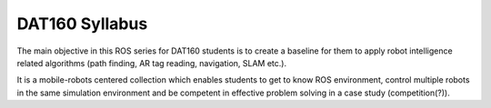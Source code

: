 ***************************************
DAT160 Syllabus
***************************************
The main objective in this ROS series for DAT160 students is to create a baseline for them to apply robot intelligence related algorithms (path finding, AR tag reading, navigation, SLAM etc.).

It is a mobile-robots centered collection which enables students to get to know ROS environment, control multiple robots in the same simulation environment and be competent in effective problem solving in a case study (competition(?)).

